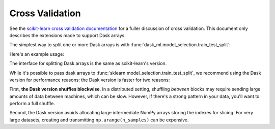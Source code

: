 Cross Validation
================

See the `scikit-learn cross validation documentation`_ for a fuller discussion of cross validation.
This document only describes the extensions made to support Dask arrays.

The simplest way to split one or more Dask arrays is with :func:`dask_ml.model_selection.train_test_split`:

.. autosummary::
   dask_ml.model_selection.train_test_split

Here's an example usage:

.. ipython:: python
   :okwarning:

   import dask.array as da
   from dask_ml.datasets import make_regression
   from dask_ml.model_selection import train_test_split

   X, y = make_regression(n_samples=125, n_features=4, random_state=0, chunks=50)
   X

The interface for splitting Dask arrays is the same as scikit-learn's version.

.. ipython:: python

   X_train, X_test, y_train, y_test = train_test_split(X, y)
   X_train  # A dask Array

   X_train.compute()[:3]


While it's possible to pass dask arrays to :func:`sklearn.model_selection.train_test_split`, we recommend
using the Dask version for performance reasons: the Dask version is faster
for two reasons:

First, **the Dask version shuffles blockwise**.
In a distributed setting, shuffling *between* blocks may require sending large amounts of data between machines, which can be slow.
However, if there's a strong pattern in your data, you'll want to perform a full shuffle.

Second, the Dask version avoids allocating large intermediate NumPy arrays storing the indexes for slicing.
For very large datasets, creating and transmitting ``np.arange(n_samples)`` can be expensive.

.. _scikit-learn cross validation documentation: http:/scikit-learn.org/stable/modules/cross_validation.html
